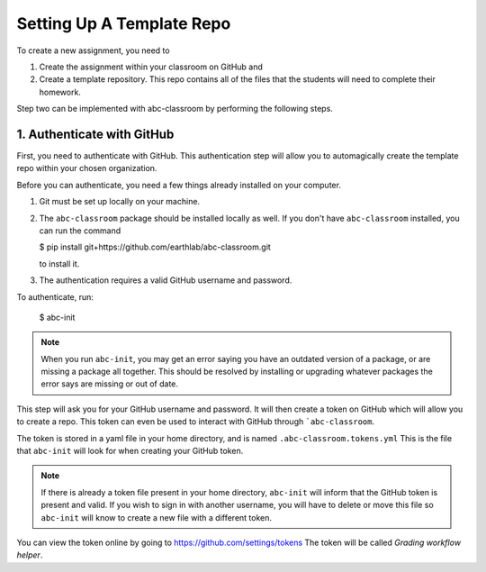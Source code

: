 
Setting Up A Template Repo
--------------------------

To create a new assignment, you need to

1. Create the assignment within your classroom on GitHub and
2. Create a template repository. This repo contains all of the files that the students will need to complete their homework.

Step two can be implemented with abc-classroom by performing the following steps.


1. Authenticate with GitHub
~~~~~~~~~~~~~~~~~~~~~~~~~~~~~

First, you need to authenticate with GitHub. This authentication step will
allow you to automagically create the template repo within your chosen organization.

Before you can authenticate, you need a few things already installed on your
computer.

1. Git must be set up locally on your machine.
2. The ``abc-classroom`` package should be installed locally as well. If you don't have
   ``abc-classroom`` installed, you can run the command

   $ pip install git+https://github.com/earthlab/abc-classroom.git

   to install it.
3. The authentication requires a valid GitHub username and password.

To authenticate, run:

    $ abc-init

.. note::
   When you run ``abc-init``, you may get an error saying you have an outdated
   version of a package, or are missing a package all together. This should
   be resolved by installing or upgrading whatever packages the error says
   are missing or out of date.

This step will ask you for your GitHub username and password. It will
then create a token on GitHub which will allow you to create a repo.
This token can even be used to interact with GitHub through ```abc-classroom``.

The token is stored in a yaml file in your home directory, and is named
``.abc-classroom.tokens.yml`` This is the file that ``abc-init`` will look for
when creating your GitHub token.

.. note::
   If there is already a token file present in your home directory,
   ``abc-init`` will inform that the GitHub token is present and valid. If you
   wish to sign in with another username, you will have to delete or move this
   file so ``abc-init`` will know to create a new file with a different token.

You can view the token online by going to https://github.com/settings/tokens
The token will be called `Grading workflow helper`.
